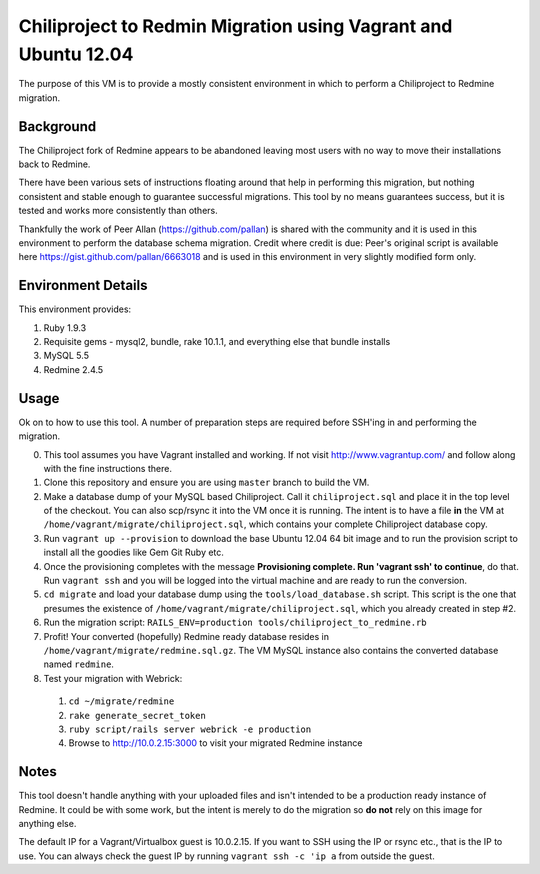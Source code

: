 Chiliproject to Redmin Migration using Vagrant and Ubuntu 12.04
===============================================================

The purpose of this VM is to provide a mostly consistent environment in which to perform a Chiliproject to Redmine migration.

Background
----------

The Chiliproject fork of Redmine appears to be abandoned leaving most users with no way to move their installations back to Redmine.

There have been various sets of instructions floating around that help in performing this migration, but nothing consistent and stable enough to guarantee successful migrations. This tool by no means guarantees success, but it is tested and works more consistently than others.

Thankfully the work of Peer Allan (https://github.com/pallan) is shared with the community and it is used in this environment to perform the database schema migration. Credit where credit is due: Peer's original script is available here https://gist.github.com/pallan/6663018 and is used in this environment in very slightly modified form only.

Environment Details
-------------------

This environment provides:

#. Ruby 1.9.3
#. Requisite gems - mysql2, bundle, rake 10.1.1, and everything else that bundle installs
#. MySQL 5.5
#. Redmine 2.4.5

Usage
-----
Ok on to how to use this tool. A number of preparation steps are required before SSH'ing in and performing the migration.

0. This tool assumes you have Vagrant installed and working. If not visit http://www.vagrantup.com/ and follow along with the fine instructions there.

1. Clone this repository and ensure you are using ``master`` branch to build the VM.

2. Make a database dump of your MySQL based Chiliproject. Call it ``chiliproject.sql`` and place it in the top level of the checkout. You can also scp/rsync it into the VM once it is running. The intent is to have a file **in** the VM at ``/home/vagrant/migrate/chiliproject.sql``, which contains your complete Chiliproject database copy.

3. Run ``vagrant up --provision`` to download the base Ubuntu 12.04 64 bit image and to run the provision script to install all the goodies like Gem Git Ruby etc.

4. Once the provisioning completes with the message **Provisioning complete. Run 'vagrant ssh' to continue**, do that. Run ``vagrant ssh`` and you will be logged into the virtual machine and are ready to run the conversion.

5. ``cd migrate`` and load your database dump using the ``tools/load_database.sh`` script. This script is the one that presumes the existence of ``/home/vagrant/migrate/chiliproject.sql``, which you already created in step #2. 

6. Run the migration script: ``RAILS_ENV=production tools/chiliproject_to_redmine.rb``

7. Profit! Your converted (hopefully) Redmine ready database resides in ``/home/vagrant/migrate/redmine.sql.gz``. The VM MySQL instance also contains the converted database named ``redmine``. 

8. Test your migration with Webrick:
  1. ``cd ~/migrate/redmine``
  2. ``rake generate_secret_token``
  3. ``ruby script/rails server webrick -e production``
  4. Browse to http://10.0.2.15:3000 to visit your migrated Redmine instance

Notes
-----

This tool doesn't handle anything with your uploaded files and isn't intended to be a production ready instance of Redmine. It could be with some work, but the intent is merely to do the migration so **do not** rely on this image for anything else.

The default IP for a Vagrant/Virtualbox guest is 10.0.2.15. If you want to SSH using the IP or rsync etc., that is the IP to use. You can always check the guest IP by running ``vagrant ssh -c 'ip a`` from outside the guest.
